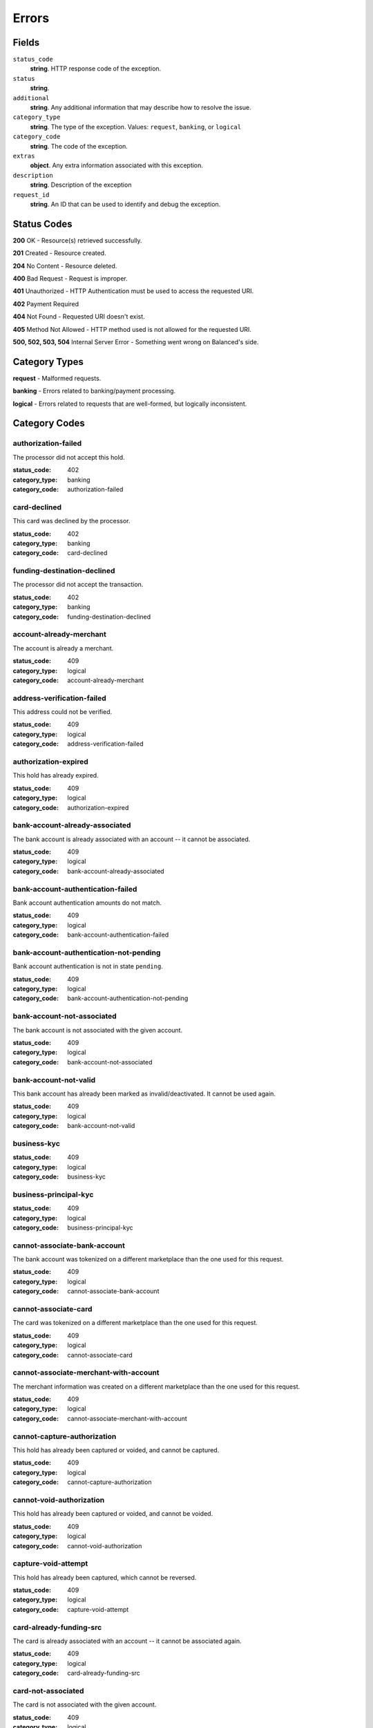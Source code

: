 Errors
======

Fields
------

``status_code`` 
    **string**. HTTP response code of the exception. 
 
``status`` 
    **string**.  
 
``additional`` 
    **string**. Any additional information that may describe how to resolve the issue. 
 
``category_type`` 
    **string**. The type of the exception. Values: ``request``, 
    ``banking``, or ``logical`` 
 
``category_code`` 
    **string**. The code of the exception. 
 
``extras`` 
    **object**. Any extra information associated with this exception. 
 
``description`` 
    **string**. Description of the exception 
 
``request_id`` 
    **string**. An ID that can be used to identify and debug the exception. 
 

Status Codes
------------

**200** OK - Resource(s) retrieved successfully.

**201** Created - Resource created.

**204** No Content - Resource deleted.

**400** Bad Request - Request is improper.

**401** Unauthorized - HTTP Authentication must be used to access the requested URI.

**402** Payment Required

**404** Not Found - Requested URI doesn't exist.

**405** Method Not Allowed - HTTP method used is not allowed for the requested URI.

**500, 502, 503, 504** Internal Server Error - Something went wrong on Balanced's side.

Category Types
--------------

**request** - Malformed requests.

**banking** - Errors related to banking/payment processing.

**logical** - Errors related to requests that are well-formed, but logically inconsistent.

Category Codes
--------------

authorization-failed 
~~~~~~~~~~~~~~~~~~~~ 
 
The processor did not accept this hold. 
 
:status_code: 402 
:category_type: banking 
:category_code: authorization-failed 
 
card-declined 
~~~~~~~~~~~~~ 
 
This card was declined by the processor. 
 
:status_code: 402 
:category_type: banking 
:category_code: card-declined 
 
funding-destination-declined 
~~~~~~~~~~~~~~~~~~~~~~~~~~~~ 
 
The processor did not accept the transaction. 
 
:status_code: 402 
:category_type: banking 
:category_code: funding-destination-declined 
 
account-already-merchant 
~~~~~~~~~~~~~~~~~~~~~~~~ 
 
The account is already a merchant. 
 
:status_code: 409 
:category_type: logical 
:category_code: account-already-merchant 
 
address-verification-failed 
~~~~~~~~~~~~~~~~~~~~~~~~~~~ 
 
This address could not be verified. 
 
:status_code: 409 
:category_type: logical 
:category_code: address-verification-failed 
 
authorization-expired 
~~~~~~~~~~~~~~~~~~~~~ 
 
This hold has already expired. 
 
:status_code: 409 
:category_type: logical 
:category_code: authorization-expired 
 
bank-account-already-associated 
~~~~~~~~~~~~~~~~~~~~~~~~~~~~~~~ 
 
The bank account is already associated with an account -- it cannot be 
associated. 
 
:status_code: 409 
:category_type: logical 
:category_code: bank-account-already-associated 
 
bank-account-authentication-failed 
~~~~~~~~~~~~~~~~~~~~~~~~~~~~~~~~~~ 
 
Bank account authentication amounts do not match. 
 
:status_code: 409 
:category_type: logical 
:category_code: bank-account-authentication-failed 
 
bank-account-authentication-not-pending 
~~~~~~~~~~~~~~~~~~~~~~~~~~~~~~~~~~~~~~~ 
 
Bank account authentication is not in state ``pending``. 
 
:status_code: 409 
:category_type: logical 
:category_code: bank-account-authentication-not-pending 
 
bank-account-not-associated 
~~~~~~~~~~~~~~~~~~~~~~~~~~~ 
 
The bank account is not associated with the given account. 
 
:status_code: 409 
:category_type: logical 
:category_code: bank-account-not-associated 
 
bank-account-not-valid 
~~~~~~~~~~~~~~~~~~~~~~ 
 
This bank account has already been marked as invalid/deactivated. It cannot 
be used again. 
 
:status_code: 409 
:category_type: logical 
:category_code: bank-account-not-valid 
 
business-kyc 
~~~~~~~~~~~~ 
 
:status_code: 409 
:category_type: logical 
:category_code: business-kyc 
 
business-principal-kyc 
~~~~~~~~~~~~~~~~~~~~~~ 
 
:status_code: 409 
:category_type: logical 
:category_code: business-principal-kyc 
 
cannot-associate-bank-account 
~~~~~~~~~~~~~~~~~~~~~~~~~~~~~ 
 
The bank account was tokenized on a different marketplace than the one 
used for this request. 
 
:status_code: 409 
:category_type: logical 
:category_code: cannot-associate-bank-account 
 
cannot-associate-card 
~~~~~~~~~~~~~~~~~~~~~ 
 
The card was tokenized on a different marketplace than the one used for 
this request. 
 
:status_code: 409 
:category_type: logical 
:category_code: cannot-associate-card 
 
cannot-associate-merchant-with-account 
~~~~~~~~~~~~~~~~~~~~~~~~~~~~~~~~~~~~~~ 
 
The merchant information was created on a different marketplace than the 
one used for this request. 
 
:status_code: 409 
:category_type: logical 
:category_code: cannot-associate-merchant-with-account 
 
cannot-capture-authorization 
~~~~~~~~~~~~~~~~~~~~~~~~~~~~ 
 
This hold has already been captured or voided, and cannot be captured. 
 
:status_code: 409 
:category_type: logical 
:category_code: cannot-capture-authorization 
 
cannot-void-authorization 
~~~~~~~~~~~~~~~~~~~~~~~~~ 
 
This hold has already been captured or voided, and cannot be voided. 
 
:status_code: 409 
:category_type: logical 
:category_code: cannot-void-authorization 
 
capture-void-attempt 
~~~~~~~~~~~~~~~~~~~~ 
 
This hold has already been captured, which cannot be reversed. 
 
:status_code: 409 
:category_type: logical 
:category_code: capture-void-attempt 
 
card-already-funding-src 
~~~~~~~~~~~~~~~~~~~~~~~~ 
 
The card is already associated with an account -- it cannot be associated 
again. 
 
:status_code: 409 
:category_type: logical 
:category_code: card-already-funding-src 
 
card-not-associated 
~~~~~~~~~~~~~~~~~~~ 
 
The card is not associated with the given account. 
 
:status_code: 409 
:category_type: logical 
:category_code: card-not-associated 
 
card-not-valid 
~~~~~~~~~~~~~~ 
 
This card has already been marked as invalid/deactivated. It cannot be used 
again. 
 
:status_code: 409 
:category_type: logical 
:category_code: card-not-valid 
 
card-not-validated 
~~~~~~~~~~~~~~~~~~ 
 
The card could not be validated -- either the card number or security code 
may be wrong. 
 
:status_code: 409 
:category_type: logical 
:category_code: card-not-validated 
 
debit-already-refunded 
~~~~~~~~~~~~~~~~~~~~~~ 
 
Debit has already been fully refunded. 
 
:status_code: 409 
:category_type: logical 
:category_code: debit-already-refunded 
 
debit-not-found 
~~~~~~~~~~~~~~~ 
 
:status_code: 409 
:category_type: logical 
:category_code: debit-not-found 
 
duplicate-email-address 
~~~~~~~~~~~~~~~~~~~~~~~ 
 
An account with the given email address already exists. 
 
:status_code: 409 
:category_type: logical 
:category_code: duplicate-email-address 
 
funding-destination-already-associated 
~~~~~~~~~~~~~~~~~~~~~~~~~~~~~~~~~~~~~~ 
 
The given funding destination is already associated with an account. 
 
:status_code: 409 
:category_type: logical 
:category_code: funding-destination-already-associated 
 
funding-destination-not-associated 
~~~~~~~~~~~~~~~~~~~~~~~~~~~~~~~~~~ 
 
The given funding destination is not associated with the account. 
 
:status_code: 409 
:category_type: logical 
:category_code: funding-destination-not-associated 
 
funding-destination-not-creditable 
~~~~~~~~~~~~~~~~~~~~~~~~~~~~~~~~~~ 
 
The given funding destination cannot have a credit created against it. 
 
:status_code: 409 
:category_type: logical 
:category_code: funding-destination-not-creditable 
 
funding-source-already-associated 
~~~~~~~~~~~~~~~~~~~~~~~~~~~~~~~~~ 
 
The given funding source is already associated with an account. 
 
:status_code: 409 
:category_type: logical 
:category_code: funding-source-already-associated 
 
funding-source-not-associated 
~~~~~~~~~~~~~~~~~~~~~~~~~~~~~ 
 
The given funding source is not associated with an account. 
 
:status_code: 409 
:category_type: logical 
:category_code: funding-source-not-associated 
 
funding-source-not-authorizable 
~~~~~~~~~~~~~~~~~~~~~~~~~~~~~~~ 
 
The given funding source cannot have an authorization created against 
it. Authorizations are only valid for card-type funding sources. 
 
:status_code: 409 
:category_type: logical 
:category_code: funding-source-not-authorizable 
 
funding-source-not-debitable 
~~~~~~~~~~~~~~~~~~~~~~~~~~~~ 
 
The given funding source cannot have a debit created against it. 
 
:status_code: 409 
:category_type: logical 
:category_code: funding-source-not-debitable 
 
funding-source-not-hold 
~~~~~~~~~~~~~~~~~~~~~~~ 
 
The given funding source cannot have a hold created against it. 
 
:status_code: 409 
:category_type: logical 
:category_code: funding-source-not-hold 
 
funding-source-not-refundable 
~~~~~~~~~~~~~~~~~~~~~~~~~~~~~ 
 
The given funding source cannot be refunded. 
 
:status_code: 409 
:category_type: logical 
:category_code: funding-source-not-refundable 
 
funding-source-not-settle 
~~~~~~~~~~~~~~~~~~~~~~~~~ 
 
The given funding source cannot settle. 
 
:status_code: 409 
:category_type: logical 
:category_code: funding-source-not-settle 
 
hold-not-associated-account 
~~~~~~~~~~~~~~~~~~~~~~~~~~~ 
 
This hold is not associated with this account. 
 
:status_code: 409 
:category_type: logical 
:category_code: hold-not-associated-account 
 
hold-not-associated-marketplace 
~~~~~~~~~~~~~~~~~~~~~~~~~~~~~~~ 
 
This hold is not associated with this marketplace. 
 
:status_code: 409 
:category_type: logical 
:category_code: hold-not-associated-marketplace 
 
identity-verification-error 
~~~~~~~~~~~~~~~~~~~~~~~~~~~ 
 
:status_code: 409 
:category_type: logical 
:category_code: identity-verification-error 
 
insufficient-funds 
~~~~~~~~~~~~~~~~~~ 
 
Marketplace escrow balance is insufficient to issue this credit. 
 
:status_code: 409 
:category_type: logical 
:category_code: insufficient-funds 
 
invoice-already-settled 
~~~~~~~~~~~~~~~~~~~~~~~ 
 
:status_code: 409 
:category_type: logical 
:category_code: invoice-already-settled 
 
invoice-busy 
~~~~~~~~~~~~ 
 
:status_code: 409 
:category_type: logical 
:category_code: invoice-busy 
 
invoice-invalid-total-fee 
~~~~~~~~~~~~~~~~~~~~~~~~~ 
 
:status_code: 409 
:category_type: logical 
:category_code: invoice-invalid-total-fee 
 
invoice-no-funding-source 
~~~~~~~~~~~~~~~~~~~~~~~~~ 
 
:status_code: 409 
:category_type: logical 
:category_code: invoice-no-funding-source 
 
invoice-unripe 
~~~~~~~~~~~~~~ 
 
:status_code: 409 
:category_type: logical 
:category_code: invoice-unripe 
 
marketplace-already-created 
~~~~~~~~~~~~~~~~~~~~~~~~~~~ 
 
Marketplace has already been created. 
 
:status_code: 409 
:category_type: logical 
:category_code: marketplace-already-created 
 
multiple-debits 
~~~~~~~~~~~~~~~ 
 
:status_code: 409 
:category_type: logical 
:category_code: multiple-debits 
 
no-funding-destination 
~~~~~~~~~~~~~~~~~~~~~~ 
 
The account has no valid funding destinations. 
 
:status_code: 409 
:category_type: logical 
:category_code: no-funding-destination 
 
no-funding-source 
~~~~~~~~~~~~~~~~~ 
 
The account has no valid funding sources. 
 
:status_code: 409 
:category_type: logical 
:category_code: no-funding-source 
 
person-kyc 
~~~~~~~~~~ 
 
:status_code: 409 
:category_type: logical 
:category_code: person-kyc 
 
refund-insufficient-funds 
~~~~~~~~~~~~~~~~~~~~~~~~~ 
 
Marketplace escrow balance is insufficient to issue this refund. 
 
:status_code: 409 
:category_type: logical 
:category_code: refund-insufficient-funds 
 
reverse-void-attempt 
~~~~~~~~~~~~~~~~~~~~ 
 
This hold has already been voided, which cannot be reversed. 
 
:status_code: 409 
:category_type: logical 
:category_code: reverse-void-attempt 
 
unexpected-payload 
~~~~~~~~~~~~~~~~~~ 
 
:status_code: 409 
:category_type: logical 
:category_code: unexpected-payload 
 
incomplete-account-info 
~~~~~~~~~~~~~~~~~~~~~~~ 
 
No buyer or merchant info was provided. Either "merchant/merchant_uri" or 
"card/card_uri" fields must be present. 
 
:status_code: 400 
:category_type: request 
:category_code: incomplete-account-info 
 
invalid-amount 
~~~~~~~~~~~~~~ 
 
Refund amount cannot be greater than the amount of the original debit. 
 
:status_code: 400 
:category_type: request 
:category_code: invalid-amount 
 
invalid-bank-account-number 
~~~~~~~~~~~~~~~~~~~~~~~~~~~ 
 
This bank account number is not alpha numeric (ascii). It can not be used. 
 
:status_code: 400 
:category_type: request 
:category_code: invalid-bank-account-number 
 
invalid-routing-number 
~~~~~~~~~~~~~~~~~~~~~~ 
 
The routing number provided for the bank account was invalid. 
 
:status_code: 400 
:category_type: request 
:category_code: invalid-routing-number 
 
invoice-illegal-funding-source 
~~~~~~~~~~~~~~~~~~~~~~~~~~~~~~ 
 
:status_code: 400 
:category_type: request 
:category_code: invoice-illegal-funding-source 
 
invoice-invalid-funding-source 
~~~~~~~~~~~~~~~~~~~~~~~~~~~~~~ 
 
:status_code: 400 
:category_type: request 
:category_code: invoice-invalid-funding-source 
 
precog-bad-request 
~~~~~~~~~~~~~~~~~~ 
 
:status_code: 400 
:category_type: request 
:category_code: precog-bad-request 
 
refund-invalid-debit-state 
~~~~~~~~~~~~~~~~~~~~~~~~~~ 
 
State of debit to refund must be ``succeeded``. 
 
:status_code: 400 
:category_type: request 
:category_code: refund-invalid-debit-state 
 

